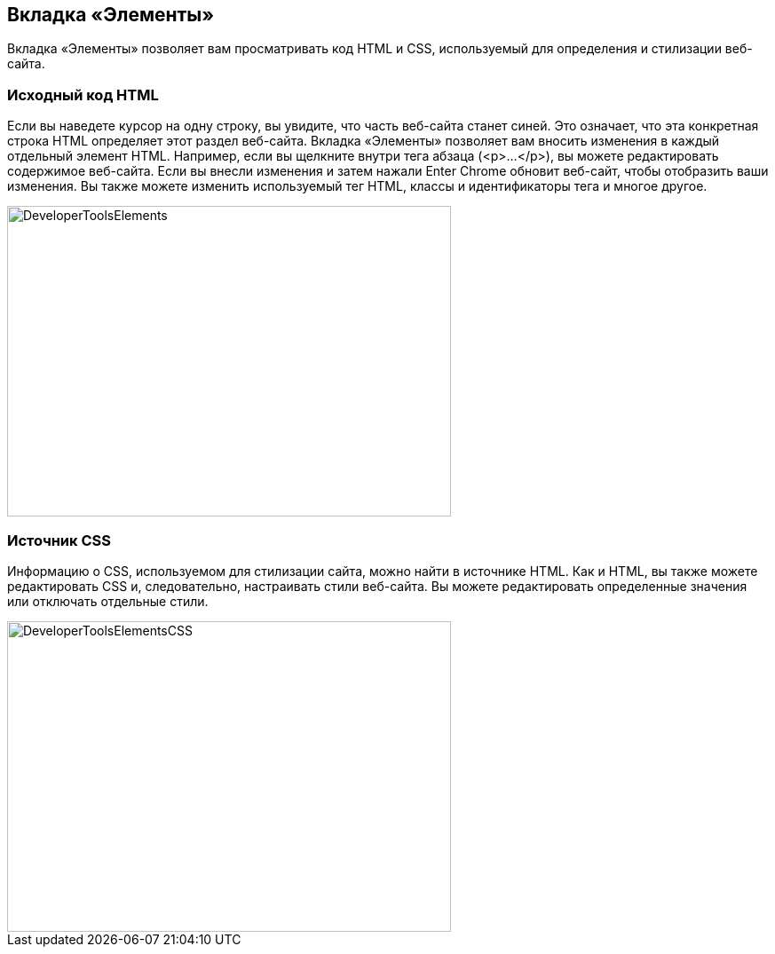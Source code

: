 == Вкладка «Элементы»

Вкладка «Элементы» позволяет вам просматривать код HTML и CSS, используемый для определения и стилизации веб-сайта.

=== Исходный код HTML

Если вы наведете курсор на одну строку, вы увидите, что часть веб-сайта станет синей. Это означает, что
эта конкретная строка HTML определяет этот раздел веб-сайта.
Вкладка «Элементы» позволяет вам вносить изменения в каждый отдельный элемент HTML. Например, если вы щелкните внутри
тега абзаца (<p>...</p>), вы можете редактировать содержимое веб-сайта. Если вы внесли изменения и затем нажали Enter
Chrome обновит веб-сайт, чтобы отобразить ваши изменения. Вы также можете изменить используемый тег HTML,
классы и идентификаторы тега и многое другое.

image::images/ChromeDev_Elements.jpg[DeveloperToolsElements,500,350,style="lesson-image"]

=== Источник CSS

Информацию о CSS, используемом для стилизации
сайта, можно найти в источнике HTML. Как и HTML, вы также можете редактировать CSS и, следовательно, настраивать стили веб-сайта.
Вы можете редактировать определенные значения или отключать отдельные стили.

image::images/ChromeDev_Elements_CSS.jpg[DeveloperToolsElementsCSS,500,350,style="lesson-image"]
